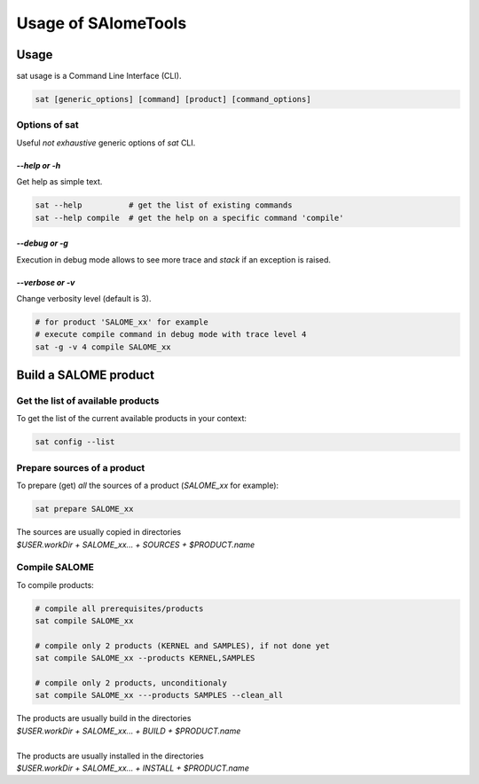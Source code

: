 ********************
Usage of SAlomeTools
********************

Usage
=====
sat usage is a Command Line Interface (CLI).

.. code-block:: bash

  sat [generic_options] [command] [product] [command_options]
   
Options of sat
--------------

Useful *not exhaustive* generic options of *sat* CLI.

*--help or -h*
...............

Get help as simple text.

.. code-block:: bash

    sat --help          # get the list of existing commands
    sat --help compile  # get the help on a specific command 'compile'


*--debug or -g*
................

Execution in debug mode allows to see more trace and *stack* if an exception is raised.

*--verbose or -v*
..................

Change verbosity level (default is 3).

.. code-block:: bash

    # for product 'SALOME_xx' for example
    # execute compile command in debug mode with trace level 4
    sat -g -v 4 compile SALOME_xx


Build a SALOME product
======================

Get the list of available products
----------------------------------

To get the list of the current available products in your context:

.. code-block:: bash

    sat config --list

Prepare sources of a product
----------------------------

To prepare (get) *all* the sources of a product (*SALOME_xx* for example):

.. code-block:: bash

    sat prepare SALOME_xx

| The sources are usually copied in directories
| *$USER.workDir + SALOME_xx... + SOURCES + $PRODUCT.name*


Compile SALOME
----------------

To compile products:

.. code-block:: bash

    # compile all prerequisites/products
    sat compile SALOME_xx
    
    # compile only 2 products (KERNEL and SAMPLES), if not done yet
    sat compile SALOME_xx --products KERNEL,SAMPLES

    # compile only 2 products, unconditionaly
    sat compile SALOME_xx ---products SAMPLES --clean_all


| The products are usually build in the directories
| *$USER.workDir + SALOME_xx... + BUILD + $PRODUCT.name*
|
| The products are usually installed in the directories
| *$USER.workDir + SALOME_xx... + INSTALL + $PRODUCT.name*


